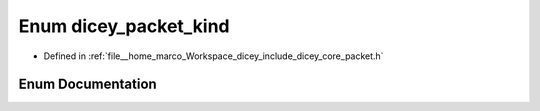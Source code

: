 .. _exhale_enum_packet_8h_1a57f752032a63fdab03dd803ae88cc10d:

Enum dicey_packet_kind
======================

- Defined in :ref:`file__home_marco_Workspace_dicey_include_dicey_core_packet.h`


Enum Documentation
------------------


.. doxygenenum:: dicey_packet_kind
   :project: dicey